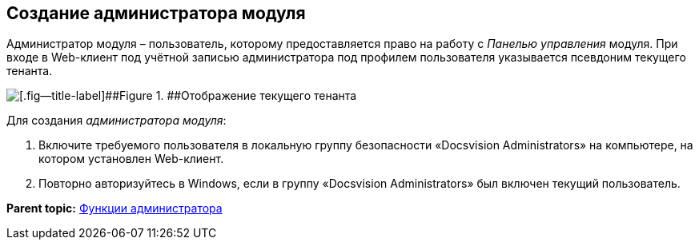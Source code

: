 
== Создание администратора модуля

Администратор модуля – пользователь, которому предоставляется право на работу с [.dfn .term]_Панелью управления_ модуля. При входе в Web-клиент под учётной записью администратора под профилем пользователя указывается псевдоним текущего тенанта.

image::currenttenant.png[[.fig--title-label]##Figure 1. ##Отображение текущего тенанта]

Для создания [.dfn .term]_администратора модуля_:

. Включите требуемого пользователя в локальную группу безопасности «Docsvision Administrators» на компьютере, на котором установлен Web-клиент.
. Повторно авторизуйтесь в Windows, если в группу «Docsvision Administrators» был включен текущий пользователь.

*Parent topic:* xref:../topics/Administrator_functions.html[Функции администратора]
